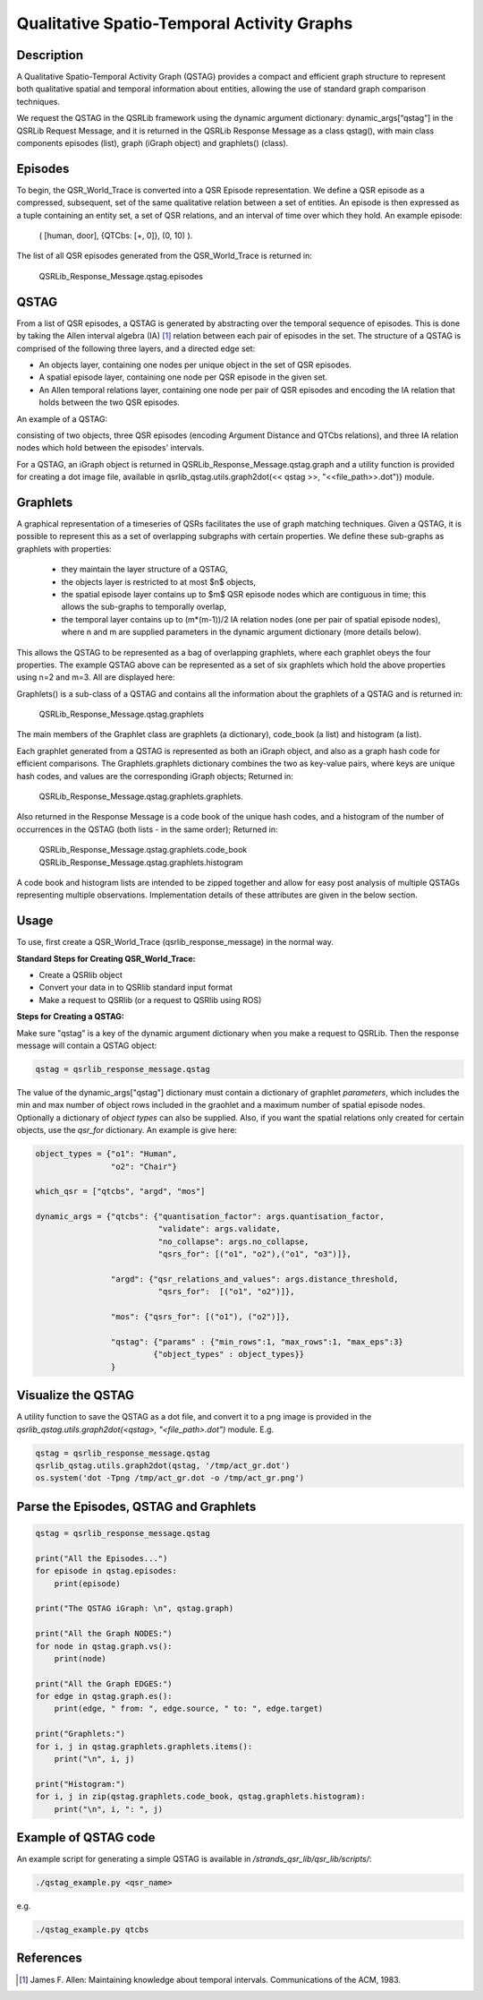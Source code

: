 Qualitative Spatio-Temporal Activity Graphs
===========================================

Description
-----------

A Qualitative Spatio-Temporal Activity Graph (QSTAG) provides a compact and efficient graph structure to represent both qualitative spatial and temporal information about entities, allowing the use of standard graph comparison techniques.

We request the QSTAG in the QSRLib framework using the dynamic
argument dictionary: dynamic_args[“qstag”] in the QSRLib Request Message, and it is returned in the QSRLib Response Message as a class qstag(), with main class components episodes (list), graph (iGraph object) and graphlets() (class).

Episodes
--------

To begin, the QSR_World_Trace is converted into a QSR Episode representation.
We define a QSR episode as a compressed, subsequent, set of the same qualitative relation between a set of entities. An episode is then expressed as a tuple containing an entity set, a set of QSR relations, and an interval of time over which they hold. An example episode:

                  ( [human, door], \{QTCbs: [+, 0]\}, (0, 10) ).

The list of all QSR episodes generated from the QSR_World_Trace is returned in:

                  QSRLib_Response_Message.qstag.episodes


QSTAG
-----

From a list of QSR episodes, a QSTAG is generated by abstracting over the temporal sequence of episodes. This is done by taking the Allen interval algebra (IA) [1]_ relation between each pair of episodes in the set.
The structure of a QSTAG is comprised of the following three layers, and a directed edge set:

- An objects layer, containing one nodes per unique object in the set of QSR episodes.
- A spatial episode layer, containing one node per QSR episode in the given set.
- An Allen temporal relations layer, containing one node per pair of QSR episodes and encoding the IA relation that holds between the two QSR episodes.

An example of a QSTAG:

.. image:: ../images/qstag.png
   :height: 200px
   :width: 400

consisting of two objects, three QSR episodes (encoding Argument Distance and QTCbs relations), and three IA relation nodes which hold between the episodes' intervals.

For a QSTAG, an iGraph object is returned in QSRLib_Response_Message.qstag.graph and a utility function is provided for creating a dot image file, available in qsrlib_qstag.utils.graph2dot(<< qstag >>, "<<file\_path>>.dot")} module.


Graphlets
---------

A graphical representation of a timeseries of QSRs facilitates the use of graph matching techniques. Given a QSTAG, it is possible to represent this as a set of overlapping subgraphs with certain properties. We define these sub-graphs as graphlets with properties:

 - they maintain the layer structure of a QSTAG,
 - the objects layer is restricted to at most $n$ objects,
 - the spatial episode layer contains up to $m$ QSR episode nodes which are contiguous in time; this allows the sub-graphs to temporally overlap,
 - the temporal layer contains up to (m*(m-1))/2 IA relation nodes (one per pair of spatial episode nodes), where n and m are supplied parameters in the dynamic argument dictionary (more details below).

This allows the QSTAG to be represented as a bag of overlapping graphlets, where each graphlet obeys the four properties. The example QSTAG above can be represented as a set of six graphlets which hold the above properties using n=2 and m=3. All are displayed here:

.. image:: ../images/graphlets.png
   :height: 200px
   :width: 400

Graphlets() is a sub-class of a QSTAG and contains all the information about the graphlets of a QSTAG and is returned in:

                  QSRLib_Response_Message.qstag.graphlets


The main members of the Graphlet class are graphlets (a dictionary), code_book (a list) and histogram (a list).

Each graphlet generated from a QSTAG is represented as both an iGraph object, and also as a graph hash code for efficient comparisons. The Graphlets.graphlets dictionary combines the two as key-value pairs, where keys are unique hash codes, and values are the corresponding iGraph objects; Returned in:

                  QSRLib_Response_Message.qstag.graphlets.graphlets.

Also returned in the Response Message is a code book of the unique hash codes, and a histogram of the number of occurrences in the QSTAG (both lists - in the same order); Returned in:

                  QSRLib_Response_Message.qstag.graphlets.code_book
                  QSRLib_Response_Message.qstag.graphlets.histogram

A code book and histogram lists are intended to be zipped together and allow for easy post analysis of multiple QSTAGs representing multiple observations. Implementation details of these attributes are given in the below section.

.. _usage:

Usage
-----

To use, first create a QSR_World_Trace (qsrlib_response_message) in the normal way.

**Standard Steps for Creating QSR_World_Trace:**

* Create a QSRlib object
* Convert your data in to QSRlib standard input format
* Make a request to QSRlib (or a request to QSRlib using ROS)


**Steps for Creating a QSTAG:**

Make sure "qstag" is a key of the dynamic argument dictionary when you make a request to QSRLib.
Then the response message will contain a QSTAG object:

.. code:: python

    qstag = qsrlib_response_message.qstag

The value of the dynamic_args["qstag"] dictionary must contain a dictionary of graphlet *parameters*, which includes the min and max number of object rows included in the graohlet and a maximum number of spatial episode nodes. Optionally a dictionary of *object types* can also be supplied. Also, if you want the spatial relations only created for certain objects, use the `qsr_for` dictionary. An example is give here:

.. code:: python

    object_types = {"o1": "Human",
                    "o2": "Chair"}

    which_qsr = ["qtcbs", "argd", "mos"]

    dynamic_args = {"qtcbs": {"quantisation_factor": args.quantisation_factor,
                              "validate": args.validate,
                              "no_collapse": args.no_collapse,
                              "qsrs_for": [("o1", "o2"),("o1", "o3")]},

                    "argd": {"qsr_relations_and_values": args.distance_threshold,
                              "qsrs_for":  [("o1", "o2")]},

                    "mos": {"qsrs_for": [("o1"), ("o2")]},

                    "qstag": {"params" : {"min_rows":1, "max_rows":1, "max_eps":3}
                             {"object_types" : object_types}}
                    }

Visualize the QSTAG
-------------------

A utility function to save the QSTAG as a dot file, and convert it to a png image is provided in the `qsrlib_qstag.utils.graph2dot(<qstag>, "<file_path>.dot")` module. E.g.

.. code:: python

    qstag = qsrlib_response_message.qstag
    qsrlib_qstag.utils.graph2dot(qstag, '/tmp/act_gr.dot')
    os.system('dot -Tpng /tmp/act_gr.dot -o /tmp/act_gr.png')

Parse the Episodes, QSTAG and Graphlets
---------------------------------------

.. code:: python

    qstag = qsrlib_response_message.qstag

    print("All the Episodes...")
    for episode in qstag.episodes:
        print(episode)

    print("The QSTAG iGraph: \n", qstag.graph)

    print("All the Graph NODES:")
    for node in qstag.graph.vs():
        print(node)

    print("All the Graph EDGES:")
    for edge in qstag.graph.es():
        print(edge, " from: ", edge.source, " to: ", edge.target)

    print("Graphlets:")
    for i, j in qstag.graphlets.graphlets.items():
        print("\n", i, j)

    print("Histogram:")
    for i, j in zip(qstag.graphlets.code_book, qstag.graphlets.histogram):
        print("\n", i, ": ", j)

Example of QSTAG code
---------------------

An example script for generating a simple QSTAG is available in `/strands_qsr_lib/qsr_lib/scripts/`:

.. code:: bash

    ./qstag_example.py <qsr_name>

e.g.

.. code:: bash

    ./qstag_example.py qtcbs



References
----------

.. [1] James F. Allen: Maintaining knowledge about temporal intervals. Communications of the ACM, 1983.
